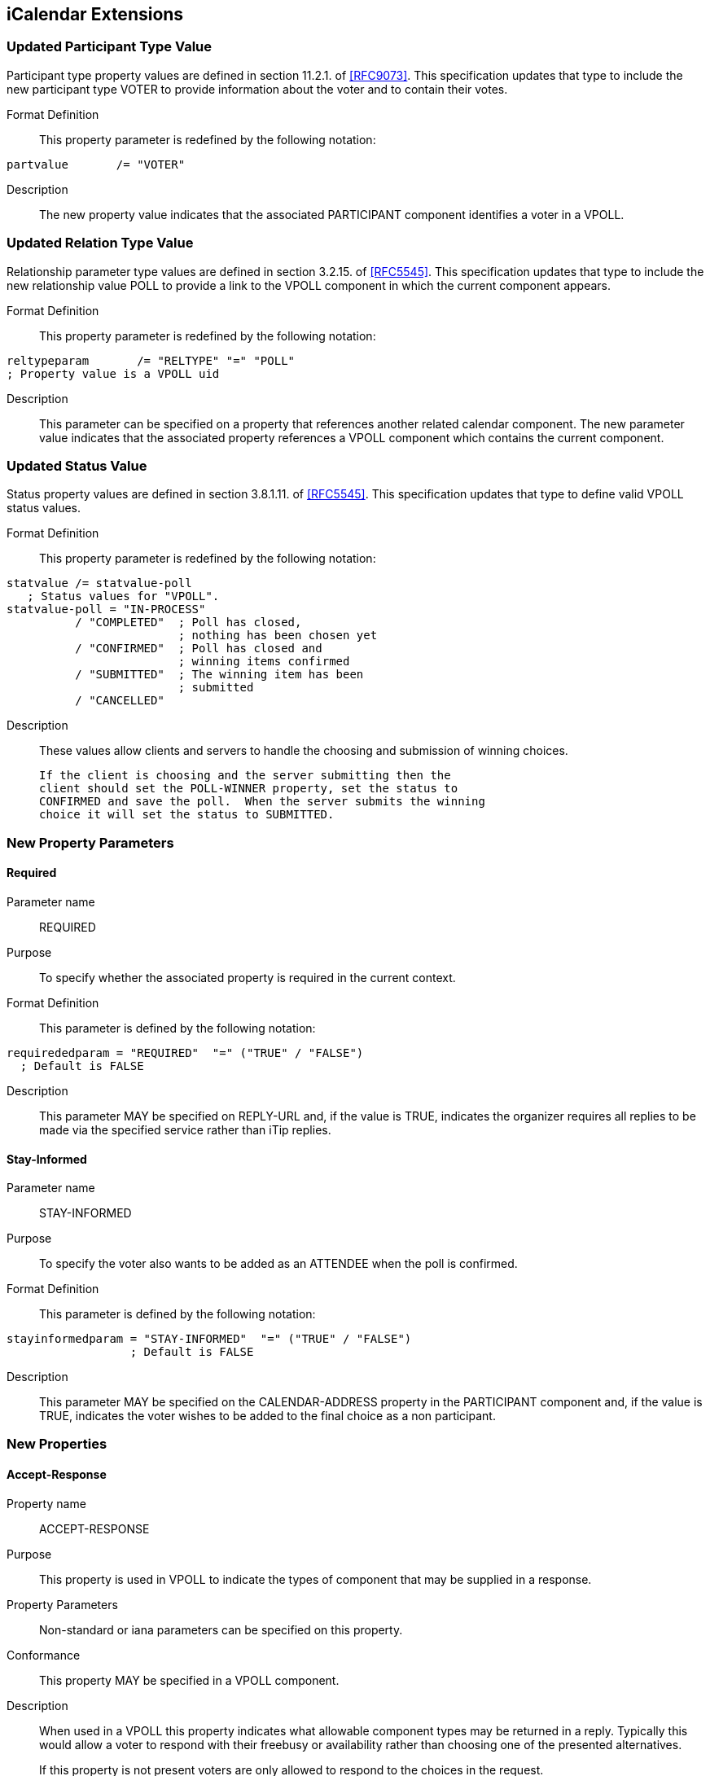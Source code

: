 
[[icalendar-extensions]]
== iCalendar Extensions

=== Updated Participant Type Value

Participant type property values are defined in section 11.2.1. of
<<RFC9073>>.  This specification updates that type to include the new
participant type VOTER to provide information about the voter and to contain their votes.

Format Definition::
This property parameter is redefined by the following notation:
[source,abnf]
----
partvalue       /= "VOTER"
----

Description:: The new property value indicates that the associated PARTICIPANT component identifies a voter in a VPOLL.

=== Updated Relation Type Value

Relationship parameter type values are defined in section 3.2.15. of
<<RFC5545>>.  This specification updates that type to include the new
relationship value POLL to provide a link to the VPOLL component in
which the current component appears.

Format Definition::
This property parameter is redefined by the following notation:
[source,abnf]
----
reltypeparam       /= "RELTYPE" "=" "POLL"
; Property value is a VPOLL uid
----

Description:: This parameter can be specified on a property that
  references another related calendar component.  The new parameter
  value indicates that the associated property references a VPOLL
  component which contains the current component.

=== Updated Status Value

Status property values are defined in section 3.8.1.11. of <<RFC5545>>.
This specification updates that type to define valid VPOLL status
values.

Format Definition::
This property parameter is redefined by the following notation:
[source,abnf]
----
statvalue /= statvalue-poll
   ; Status values for "VPOLL".
statvalue-poll = "IN-PROCESS"
          / "COMPLETED"  ; Poll has closed,
                         ; nothing has been chosen yet
          / "CONFIRMED"  ; Poll has closed and
                         ; winning items confirmed
          / "SUBMITTED"  ; The winning item has been
                         ; submitted
          / "CANCELLED"
----

Description:: These values allow clients and servers to handle the
  choosing and submission of winning choices.

  If the client is choosing and the server submitting then the
  client should set the POLL-WINNER property, set the status to
  CONFIRMED and save the poll.  When the server submits the winning
  choice it will set the status to SUBMITTED.

=== New Property Parameters

[[new-prop-para-required]]
==== Required

Parameter name:: REQUIRED

Purpose:: To specify whether the associated property is required in
  the current context.

Format Definition::
This parameter is defined by the following notation:
[source,abnf]
----
requirededparam = "REQUIRED"  "=" ("TRUE" / "FALSE")
  ; Default is FALSE
----

Description:: This parameter MAY be specified on REPLY-URL and, if
  the value is TRUE, indicates the organizer requires all replies to
  be made via the specified service rather than iTip replies.

[[new-prop-para-stay-informed]]
==== Stay-Informed

Parameter name:: STAY-INFORMED

Purpose:: To specify the voter also wants to be added as an ATTENDEE
  when the poll is confirmed.

Format Definition::
This parameter is defined by the following notation:
[source,abnf]
----
stayinformedparam = "STAY-INFORMED"  "=" ("TRUE" / "FALSE")
                  ; Default is FALSE
----

Description:: This parameter MAY be specified on the CALENDAR-ADDRESS
  property in the PARTICIPANT component and, if the
  value is TRUE, indicates the voter wishes to be added to the final
  choice as a non participant.

=== New Properties

[[new-prop-accept-response]]
==== Accept-Response

Property name:: ACCEPT-RESPONSE

Purpose:: This property is used in VPOLL to indicate the types of
  component that may be supplied in a response.

Property Parameters:: Non-standard or iana parameters can be
  specified on this property.

Conformance:: This property MAY be specified in a VPOLL component.

Description:: When used in a VPOLL this property indicates what
allowable component types may be returned in a reply.  Typically
this would allow a voter to respond with their freebusy or
availability rather than choosing one of the presented
alternatives. +
+
If this property is not present voters are only allowed to respond
to the choices in the request.

Format Definition::
This property is defined by the following notation:
[source,abnf]
----
acceptresponse = "ACCEPT-RESPONSE" acceptresponseparams ":"
                    iana-token ("," iana-token) CRLF

acceptresponseparams = *(";" other-param)
----

[[new-prop-poll-completion]]
==== Poll-Completion

Property name:: POLL-COMPLETION

Purpose:: This property is used in VPOLL to indicate whether the
  client or server is responsible for choosing and/or submitting the
  winner(s).

Description:: When a VPOLL is stored on a server which is capable of
  handling choosing and submission of winning choices a value of
  SERVER indicates that the server should close the poll, choose the
  winner and submit whenever it is appropriate to do so. +
+
For example, in BASIC poll-mode, reaching the DTEND of the poll
could trigger this server side action.
+
Server initiated submission requires that the submitted choice
MUST be a valid calendaring component.
+
POLL-COMPLETION=SERVER-SUBMIT allows the client to set the poll-
winner, set the status to CONFIRMED and then store the poll on the
server.  The server will then submit the winning choice and set
the status to SUBMITTED.

Format Definition::
This property is defined by the following notation:
[source,abnf]
----
poll-completion = "POLL-COMPLETION" pcparam ":" pcvalue CRLF

pcparam = *(";" other-param)

pcvalue = "SERVER"  ; The server is responsible for both choosing and
                   ; submitting the winner(s)
        / "SERVER-SUBMIT" ; The server is responsible for
                   ; submitting the winner(s). The client chooses.
        / "SERVER-CHOICE"  ; The server is responsible for
                   ; choosing the winner(s). The client will submit.
        / "CLIENT" ; The client is responsible for both choosing and
                   ; submitting the winner(s)
        / iana-token
        / x-name
        ;Default is CLIENT
----

Example::
The following is an example of this property:

[source]
----
POLL-COMPLETION: SERVER-SUBMIT
----

[[new-prop-poll-item-id]]
==== Poll-Item-Id

Property name:: POLL-ITEM-ID

Purpose:: This property is used in VPOLL child components as an
  identifier.

Value type:: INTEGER

Property Parameters:: Non-standard parameters can be specified on
  this property.

Conformance:: This property MUST be specified in a VOTE component and
  in VPOLL choice items.

Description:: In a METHOD:REQUEST each choice component MUST have a
POLL-ITEM-ID property.  Each set of components with the same POLL-
ITEM-ID value represents one overall set of items to be voted on. +
+
POLL-ITEM-ID SHOULD be a unique small integer for each component
or set of components.  If it remains the same between REQUESTs
then the previous response for that component MAY be re-used.  To
force a re-vote on a component due to a significant change, the
POLL-ITEM-ID MUST change.

Format Definition::
This property is defined by the following notation:
[source,abnf]
----
pollitemid = "POLL-ITEM-ID" pollitemdparams ":"
                  integer CRLF

pollitemidparams = *(
                   (";" other-param)
            )
----

[[new-prop-poll-mode]]
==== Poll-Mode

Property name:: POLL-MODE

Purpose:: This property is used in VPOLL to indicate what voting mode
  is to be applied.

Property Parameters:: Non-standard or iana parameters can be
  specified on this property.

Conformance:: This property MAY be specified in a VPOLL component or
  its sub-components.

Description:: The poll mode defines how the votes are applied to
obtain a result.  BASIC mode, the default, means that the voters
are selecting one component (or group of components) with a given
POLL=ITEM-ID. +
+
Other polling modes may be defined in updates to this
specification.  These may allow for such modes as ranking or task
assignment.

Format Definition::
This property is defined by the following notation:
[source,abnf]
----
pollmode = "POLL-MODE" pollmodeparams ":"
             ("BASIC" / iana-token / other-token) CRLF

pollmodeparams = *(";" other-param)
----

[[new-prop-poll-properties]]
==== Poll-properties

Property name:: POLL-PROPERTIES

Purpose:: This property is used in VPOLL to define which icalendar
  properties are being voted on.

Property Parameters:: Non-standard or iana parameters can be
  specified on this property.

Conformance:: This property MAY be specified in a VPOLL component.

Description:: This property defines which icalendar properties are
significant in the voting process.  It may not be clear to voters
which properties are varying in a significant manner.  Clients may
use this property to highlight those listed properties.

Format Definition::
This property is defined by the following notation:
[source,abnf]
----
pollproperties = "POLL-PROPERTIES" pollpropparams ":"
             text *("," text) CRLF

pollpropparams = *(";" other-param)
----

[[new-prop-poll-winner]]
==== Poll-Winner

Property name:: POLL-WINNER

Purpose:: This property is used in a basic mode VPOLL to indicate
  which of the VPOLL sub-components won.

Value type:: INTEGER

Property Parameters:: Non-standard parameters can be specified on
  this property.

Conformance:: This property MAY be specified in a VPOLL component.

Description:: For poll confirmation each child component MUST have a
  POLL-ITEM-ID property.  For basic mode the VPOLL component SHOULD
  have a POLL-WINNER property which MUST correspond to one of the
  POLL-ITEM-ID properties and indicates which sub-component was the
  winner.

Format Definition::
This property is defined by the following notation:
[source,abnf]
----
pollwinner = "POLL-WINNER" pollwinnerparams ":"
                 integer CRLF

pollwinnerparams = *(";" other-param)

       ; Used with a STATUS:CONFIRMED VPOLL to indicate which
       ; components have been confirmed
----

[[new-prop-reply-url]]
==== Reply-URL

Property name:: REPLY-URL

Purpose:: This property may be used in scheduling messages to
  indicate additional reply methods, for example a web-service.

Value type:: URI

Property Parameters:: Non-standard, required or iana parameters can
  be specified on this property.

Conformance:: This property MAY be specified in a VPOLL component.

Description:: When used in a scheduling message this property
  indicates additional or required services that can be used to
  reply.  Typically this would be a web service of some form.

Format Definition::
This property is defined by the following notation:
[source,abnf]
----
reply-url = "REPLY-URL" reply-urlparams ":" uri CRLF

reply-urlparams = *(
                  (";" requiredparam) /
                  (";" other-param)
                  )
----

[[new-prop-response]]
==== Response

Property name:: RESPONSE

Purpose:: To specify a response vote.

Value type:: INTEGER

Format Definition::
This property is defined by the following notation:
[source,abnf]
----
response = "RESPONSE" response-params ":" integer CRLF
                 ; integer value 0..100

responseparams = *(";" other-param)
----

Description:: This parameter can be specified on the POLL-ITEM-ID
property to provide the value of the voters response.  This
parameter allows for fine grained responses which are appropriate
to some applications.  For the case of individuals voting for a
choice of events, client applications SHOULD conform to the
following convention: +
+
*  0 - 39 A "NO vote"
*  40 - 79 A "MAYBE" vote
*  80 - 89 A "YES - but not preferred vote"
*  90-100 A "YES" vote.
+
Clients MUST preserve the response value when there is no change
from the user even if they have a UI with fixed states (e.g.
yes/no/maybe).

=== New Components

[[component-vpoll]]
==== VPOLL Component

Component name:: VPOLL

Purpose:: This component provides a mechanism by which voters can
  vote on provided choices.

Format Definition::
This property is defined by the following notation:
[source,abnf]
----
pollc    = "BEGIN" ":" "VPOLL" CRLF
            pollprop
            *participantc *eventc *todoc *journalc *freebusyc
            *availabilityc *alarmc *iana-comp *x-comp
            "END" ":" "VPOLL" CRLF

pollprop = *(
          ;
          ; The following are REQUIRED,
          ; but MUST NOT occur more than once.
          ;
          dtstamp / uid / organizer /
          ;
          ; The following are OPTIONAL,
          ; but MUST NOT occur more than once.
          ;
          acceptresponse / class / created / completed /
          description / dtstart / last-mod / pollmode /
          pollproperties / priority / seq / status /
          summary / url /
          ;
          ; Either 'dtend' or 'duration' MAY appear in
          ; a 'pollprop', but 'dtend' and 'duration'
          ; MUST NOT occur in the same 'pollprop'.
          ; 'duration' MUST only occur when 'dtstart'
          ; is present
          ;
          dtend / duration /
          ;
          ; The following are OPTIONAL,
          ; and MAY occur more than once.
          ;
          attach / categories / comment /
          contact / rstatus / related /
          resources / x-prop / iana-prop
          ;
          ; The following is OPTIONAL, it SHOULD appear
          ; once for the confirmation of a BASIC mode
          ; VPOLL. Other modes may define differing
          ; requirements.
          ;
          pollwinner /
          ;
          )
----

Description:: This component provides a mechanism by which voters can
vote on provided choices.  The outcome depends upon the POLL-MODE
in effect. +
+
The PARTICIPANT components in VPOLL requests provide information on
each recipient who will be voting - both their identity through
the CALENDAR-ADDRESS property and their votes through the VOTE components. +
+
If specified, the "DTSTART" property defines the start or opening
of the poll active period.  If absent the poll is presumed to have
started when created. +
+
If "DTSTART" is present "DURATION" MAY be specified and indicates
the duration, and hence the ending, of the poll.  The value of the
property MUST be a positive duration. +
+
"DTEND" MAY be specified with or without "DTSTART" and indicates
the ending of the poll.  If DTEND is specified it MUST be later
than the DTSTART or CREATED property. +
+
If one or more VALARM components are included in the VPOLL they
are not components to be voted on and MUST NOT contain a POLL-
ITEM-ID property.  VALARM sub-components may be used to provide
warnings to the user when polls are due to start or end.

// TODO: Need some text to describe what relative alarms are relative to.

==== VOTE Component

Component name:: VOTE

Purpose:: This component provides a mechanism by which voters can
  vote on provided choices.

Conformance:: This component may be specified zero or more times in a PARTICIPANT component which identifies the voter.

Format Definition::
This property is defined by the following notation:
[source,abnf]
----
votec     = "BEGIN" ":" "VOTE" CRLF
            voteprop
            *eventc *todoc *journalc *freebusyc
            *availabilityc *alarmc *iana-comp *x-comp
            "END" ":" "VOTE" CRLF

voteprop = *(
           ;
           ; The following are REQUIRED,
           ; but MUST NOT occur more than once.
           ;
           pollitemid / response /
           ;
           ; The following are OPTIONAL,
           ; and MAY occur more than once.
           ;
           comment / x-prop / iana-prop
           ;
           )
----

Description:: This component appears inside the PARTICIPANT component
with a PARTICIPANT-TYPE of VOTER to identify the voter. This component
contains that participants responses. +
+
The required and optional properties and their meanings will depend
upon the POLL-MODE in effect. +
+
For any POLL-MODE, POLL-ITEM-ID is used to associate the
information to a choice supplied by the organizer. This means that each VOTE component only provides information about that choice. +
+
If allowed by the POLL-MODE a VOTE component without a POLL-ITEM-
ID may be provided in a REPLY to indicate a possible new choice or
to provide information to the ORGANIZER - such as the respondees
availability.
